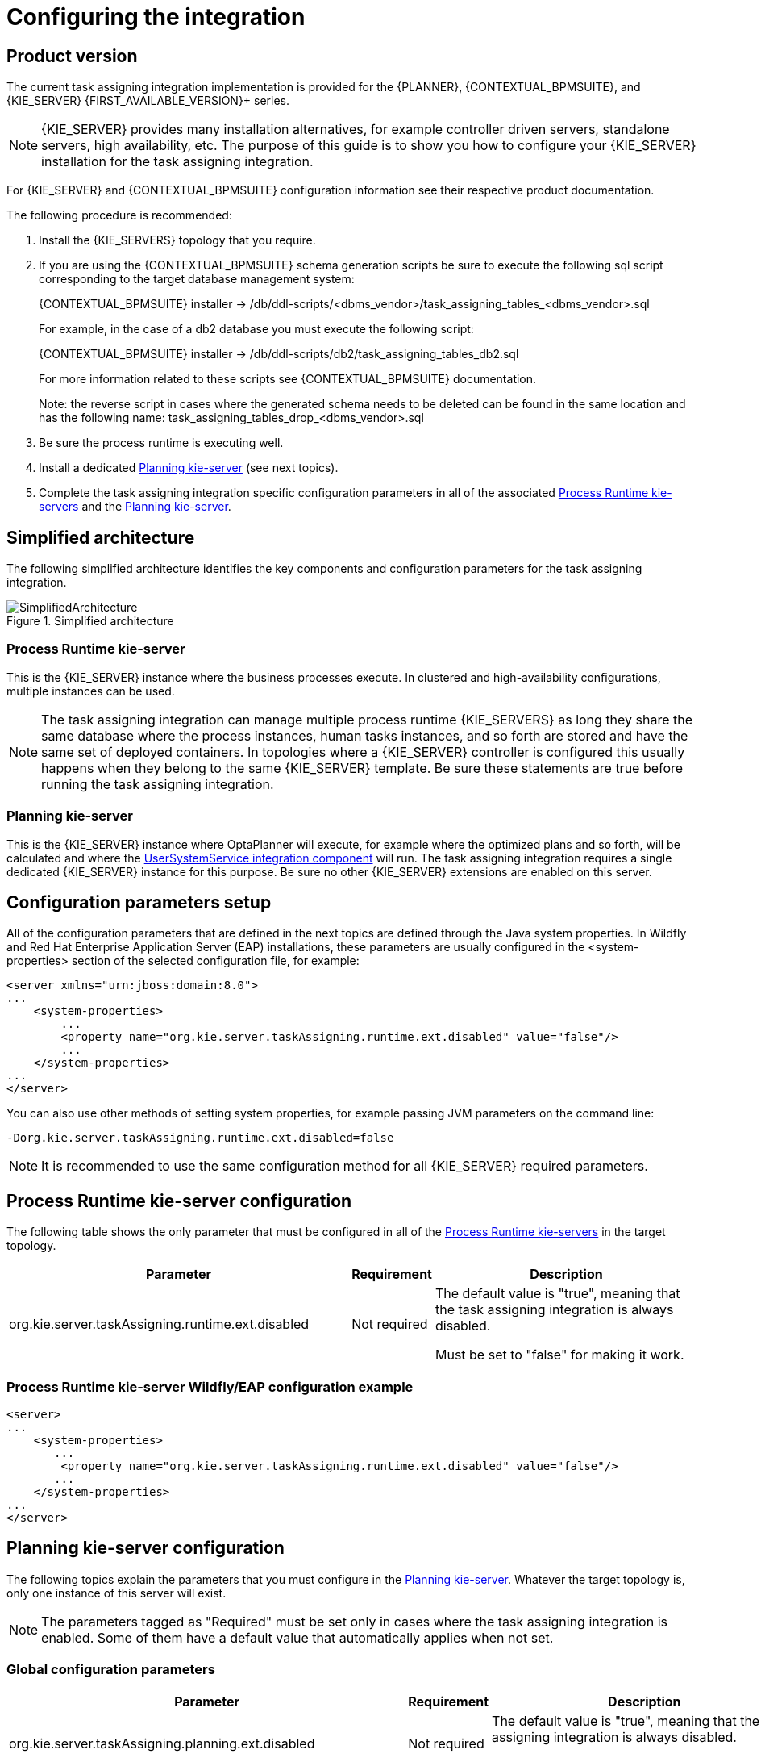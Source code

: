
= Configuring the integration

ifdef::DM,PAM[]
:FIRST_AVAILABLE_VERSION: 7.8.x
endif::[]
ifdef::DROOLS,JBPM,OP[]
:FIRST_AVAILABLE_VERSION: 7.38.x
endif::[]

== Product version

The current task assigning integration implementation is provided for the {PLANNER}, {CONTEXTUAL_BPMSUITE}, and {KIE_SERVER} {FIRST_AVAILABLE_VERSION}+ series.

[NOTE]
====
{KIE_SERVER} provides many installation alternatives, for example controller driven servers, standalone servers, high availability, etc.
The purpose of this guide is to show you how to configure your {KIE_SERVER} installation for the task assigning integration.
====

For {KIE_SERVER} and {CONTEXTUAL_BPMSUITE} configuration information see their respective product documentation.

The following procedure is recommended:

. Install the {KIE_SERVERS} topology that you require.
. If you are using the {CONTEXTUAL_BPMSUITE} schema generation scripts be sure to execute the following sql script corresponding to the target database management system:
+
{CONTEXTUAL_BPMSUITE} installer -> /db/ddl-scripts/<dbms_vendor>/task_assigning_tables_<dbms_vendor>.sql
+
For example, in the case of a db2 database you must execute the following script:
+
{CONTEXTUAL_BPMSUITE} installer -> /db/ddl-scripts/db2/task_assigning_tables_db2.sql
+
For more information related to these scripts see {CONTEXTUAL_BPMSUITE} documentation.
+
Note: the reverse script in cases where the generated schema needs to be deleted can be found in the same location
and has the following name: task_assigning_tables_drop_<dbms_vendor>.sql

[start=3]
. Be sure the process runtime is executing well.
. Install a dedicated <<Planning kie-server, Planning kie-server>> (see next topics).
. Complete the task assigning integration specific configuration parameters in all of the associated <<Process Runtime kie-server, Process Runtime kie-servers>> and the <<Planning kie-server, Planning kie-server>>.

== Simplified architecture

The following simplified architecture identifies the key components and configuration parameters for the task assigning integration.

.Simplified architecture
image::KieServerTaskAssigning/SimplifiedArchitecture.png[]

=== Process Runtime kie-server

This is the {KIE_SERVER} instance where the business processes execute. In clustered and high-availability configurations, multiple instances can be used.

[NOTE]
====
The task assigning integration can manage multiple process runtime {KIE_SERVERS} as long they share the same database where the process instances, human tasks instances, and so forth are stored and have the same set of deployed containers.
In topologies where a {KIE_SERVER} controller is configured this usually happens when they belong to the same {KIE_SERVER} template.
Be sure these statements are true before running the task assigning integration.
====

=== Planning kie-server

This is the {KIE_SERVER} instance where OptaPlanner will execute, for example where the optimized plans and so forth, will be calculated and where the <<UserSystemService integration component, UserSystemService integration component>> will run.
The task assigning integration requires a single dedicated {KIE_SERVER} instance for this purpose.
Be sure no other {KIE_SERVER} extensions are enabled on this server.

== Configuration parameters setup

All of the configuration parameters that are defined in the next topics are defined through the Java system properties.
In Wildfly and Red Hat Enterprise Application Server (EAP) installations, these parameters are usually configured in the <system-properties> section of the selected configuration file, for example:

[source,xml]
----
<server xmlns="urn:jboss:domain:8.0">
...
    <system-properties>
        ...
        <property name="org.kie.server.taskAssigning.runtime.ext.disabled" value="false"/>
        ...
    </system-properties>
...
</server>
----

You can also use other methods of setting system properties, for example passing JVM parameters on the command line:

[source, java]
----
-Dorg.kie.server.taskAssigning.runtime.ext.disabled=false
----

[NOTE]
====
It is  recommended to use the same configuration method for all {KIE_SERVER} required parameters.
====

== Process Runtime kie-server configuration

The following table shows the only parameter that must be configured in all of the <<Process Runtime kie-server, Process Runtime kie-servers>> in the target topology.

[cols="50%,10%,40%" frame="all", options="header"]
|===
|Parameter
|Requirement
|Description
| org.kie.server.taskAssigning.runtime.ext.disabled | Not required | The default value is "true", meaning that the task assigning integration is always disabled.

Must be set to "false" for making it work.

|===

=== Process Runtime kie-server Wildfly/EAP configuration example

[source,xml]
----
<server>
...
    <system-properties>
       ...
        <property name="org.kie.server.taskAssigning.runtime.ext.disabled" value="false"/>
       ...
    </system-properties>
...
</server>
----

== Planning kie-server configuration

The following topics explain the parameters that you must configure in the <<Planning kie-server, Planning kie-server>>.
Whatever the target topology is, only one instance of this server will exist.

[NOTE]
====
The parameters tagged as "Required" must be set only in cases where the task assigning integration is enabled. Some of them have a default value that automatically applies when not set.
====

=== Global configuration parameters

[cols="50%,10%,40%" frame="all", options="header"]
|===
|Parameter
|Requirement
|Description

| org.kie.server.taskAssigning.planning.ext.disabled | Not required | The default value is "true", meaning that the task assigning integration is always disabled.

Must be set to "false" for making it work.

| org.kie.server.services.taskAssigning.core.model.planningUserId | Required | The default value is "planninguser".

This value configures the user for being assigned with the tasks that no other user in the system can be assigned to.

For example If a task has a required skill "astronaut" and no user can be found with this skill, it will be assigned to the planninguser.

But it is not only restricted to skills, another example might be a task configured for a users group "Finance". If no user exists in that group it will be assigned to the planning user.

It is strongly recommended that the planning user has the required human tasks administration grants in all of the target <<Process Runtime kie-server, Process Runtime kie-servers>>. By doing so it can easily proceed to track and eventually re-assign the tasks that couldn’t be managed by the tasks assigning integration.

Note: it is recommended to keep this name.

| org.kie.server.taskAssigning.processRuntime.url | Required | The default value is \http://localhost:8080/kie-server/services/rest/server

This value configures the URL for connecting to the <<Process Runtime kie-server, Process Runtime kie-server>> rest services.

In a clustered environment a list of "\|" separated urls can be used for doing  load balancing between the different <<Process Runtime kie-server, Process Runtime kie-servers>>.

| org.kie.server.taskAssigning.processRuntime.user | Required | The default value is wbadmin

This value configures the user id  for connecting to the <<Process Runtime kie-server, Process Runtime kie-server>>. In a clustered environment it must exist in all of the configured target servers.

The configured user must belong to the human tasks administration group. This group is usually found by looking at the target <<Process Runtime kie-server, Process Runtine kie-server>> configuration parameter:

<property name="org.jbpm.ht.admin.group" value="process-admin"/>

Following the example above the configured user must belong to the group "process-admin"

| org.kie.server.taskAssigning.processRuntime.pwd | Required | No default value is set.

This value configures the password  for the user configured in org.kie.server.taskAssigning.processRuntime.user parameter.

| org.kie.server.taskAssigning.processRuntime.targetUser | Required | No default value is set.

This value configures the user ID used to  execute the process runtime operations "on behalf of", and is usually the same as the  value of the
org.kie.server.taskAssigning.processRuntime.user parameter

| org.kie.server.taskAssigning.processRuntime.key.alias | Not Required | No default value is set.

This parameter can be used in cases where it is required to  get the runtime user password from the {KIE_SERVER} keystore and represents the alias for locating it.

| org.kie.server.taskAssigning.processRuntime.key.pwd | Not Required | No default value is set.

This parameter must be used in cases where the runtime user password is stored in the {KIE_SERVER} keystore, and represents the password for accessing the corresponding keystore entry.

| kie.keystore.keyStoreURL | Not Required | No default value is set.

URL for the JCEKS that you want to use, for example \file:///home/kie/keystores/keystore.jceks

| kie.keystore.keyStorePwd | Not Required | No default value is set.

Password for the JCEKS

| org.kie.server.taskAssigning.processRuntime.timeout | Not Required | The default value is 90000.

This value configures the timeout in milliseconds for the operation invocations on the <<Process Runtime kie-server, Process runtime kie-server>>.

| org.kie.server.taskAssigning.runtimeDelegate.pageSize | Not Required | The default value is 3000.

This value configures the page size for the paged queries. The default value is good for most scenarios and it’s not recommended to be modified unless specific fine tunings are required.

| org.kie.server.taskAssigning.solutionSyncInterval | Required | The default value is "PT2S" (two seconds).

This value configures the time interval for the tasks information refreshing from the <<Process Runtime kie-server, Process Runtime kie-server>>.

The format accepted is based on the ISO-8601 duration format PnDTnHnMn.nS with days considered to be exactly 24 hours.
For example:

"PT1.500S":  configures 1500 milliseconds.

"PT0.500S":  configures 500 milliseconds.

"PT3S":      configures 3000 milliseconds.

| org.kie.server.taskAssigning.solutionSyncQueriesShift | Required | The default value is "PT10M"

This value configures a timeshift for adjusting the tasks information refreshing queries. In most cases it should never be modified and should not be less than PT5M (five minutes).

The format accepted is based on the ISO-8601 duration format PnDTnHnMn.nS with days considered to be exactly 24 hours.

| org.kie.server.taskAssigning.publishWindowSize | Required | The default value is 2.

This value configures the maximum amount of tasks per user that will be assigned to it in the <<Process Runtime kie-server, Process Runtime kie-server>> when an optimized plan is calculated. See "published tasks"

This value should usually be low 2, 3, or 4, since it is expected that the  tasks will be assigned to the users according to an optimized plan that is changing over the time. High values might lead into the <<BPM standard task assigning, BPM Standard task assigning>> which could make the tasks assigning integration senseless.

| org.kie.server.taskAssigning.usersSyncInterval | Required | The default value is "PT2H" (two hours)

This value configures the time interval for the user's information refreshing from the <<UserSystemService integration component, UserSystemService integration component>>.

The format accepted is based on the ISO-8601 duration format PnDTnHnMn.nS with days considered to be exactly 24 hours.

|===

=== Solver configuration parameters

As it was mentioned, the task assigning integration delegates the calculation of "which tasks must be assigned to whom" to {PLANNER} and it will resolve this requirement by producing an optimized plan.
This plan is calculated by using a Solver with a set of configured constraints. See {PLANNER} product documentation for more information.

Two mechanisms are available for configuring the {PLANNER}’s Solver specifics.

Note: The parameter tagged as "Required" must have a value independently of the selected Solver configuration mechanism.

=== Class path based solver configuration

This mechanism implements the ability of configuring the Solver by using a class path resource.

[cols="50%,10%,40%" frame="all", options="header"]
|===
|Parameter
|Requirement
|Description

| org.kie.server.taskAssigning.solver.configResource | Required | The default value is:
"org/kie/server/services/taskassigning/solver/taskAssigningDefaultSolverConfig.xml"

This value configures the path to a class-path resource with the Solver configuration.

If the resource can’t be found or the configuration is wrong, a controlled error will be added to the <<Planning kie-server, Planning kie-server>> error messages and the task assigning integration won’t be initialized. The {KIE_SERVER}'s APIs can be used for querying these error messages and checking the status.

| org.kie.server.taskAssigning.solver.moveThreadCount | Not Required | The default value is AUTO.

This value configures the solver’s ability of using multithreaded incremental solving.

For more information see {PLANNER} documentation.

Note: when the container based solver configuration is used this value is not considered, the configuration provided in the KJAR is used instead.

| org.kie.server.taskAssigning.solver.moveThreadBufferSize | Not Required | No default value is set.

This value power tweaks the number of moves that are selected but won’t be foraged when multithreaded incremental solving is used.
Setting it too low reduces performance, but setting it too high too. Unless you’re deeply familiar with the inner workings of multithreaded solving, don’t configure this parameter.

For more information see {PLANNER} documentation.

Note: when the container based solver configuration is used this value is not considered, the configuration provided in the KJAR is used instead.

| org.kie.server.taskAssigning.solver.threadFactoryClass | Not Required | No default value is set.

The threadFactoryClass allows you to plug in a custom ThreadFactory for environments where arbitrary thread creation should be avoided.

For more information see {PLANNER} documentation.

Note: when the container based solver configuration is used this value is not considered, the configuration provided in the KJAR is used instead.

|===

[NOTE]
====
The default solver configuration includes a set of constraints for implementing optimized task assigning, therefore it is not necessary to provide a different set of constraints in most cases.
Use cases that require specific tunings, for example related to business data, can use this alternative. However it is recommended to use a Container based configuration for these purposes.
====

=== Container based solver configuration

This mechanism implements the ability to configure the Solver by using a container.
Finally, given that the {KIE_SERVER} architecture is based on containers this is usually the recommended approach.
However in many of the use cases the by default configuration is good enough and no container configuration is necessary see <<Default Constraints, Default Constraints>>

The following table shows the container-based configuration parameters:

[cols="50%,10%,40%" frame="all", options="header"]
|===
|Parameter
|Requirement
|Description

| org.kie.server.taskAssigning.solver.container.id | Not Required | No default value is set.

This value configures the Identifier of the container to use.

When set the container based configuration will be activated and the following container related parameters are required.

| org.kie.server.taskAssigning.solver.container.groupId | Required if the container configuration is activated | No default value is set.

This value configures the Maven groupId of the artifact to use for creating the container when needed.

| org.kie.server.taskAssigning.solver.container.artifactId | Required if the container configuration is activated | No default value is set.

This value configures the Maven artifactId for the artifact to use for creating the container when needed.

| org.kie.server.taskAssigning.solver.container.version | Required if the container configuration is activated | No default value is set.

This value configures the Maven version for the artifact to use for creating the container when needed.

| org.kie.server.taskAssigning.solver.configResource | Required if the container configuration is activated | This value configures the path to the resource with the Solver configuration in the container class-path.

|===

In case of errors, analogous to the "Class path based solver configuration" proper {KIE_SERVER} error messages will be generated and the task assigning integration won’t be initialized.
The {KIE_SERVER}’s apis can be used for querying these error messages and checking the status.

=== UserSystemService integration component

Calculating an optimized plan for assigning tasks to users often requires considering business related information.
Common examples, included in the current task assigning integration version, are the usage of the groups, the skills that a given user has or the affinities in certain topics, etc. See <<Skills and Affinities, Skills and Affinities>>.
This business oriented information must be provided by each particular installation and is delegated to the UserSystemService integration component.
It is up to the tasks assigning integrator to provide this component.


UserSystemService API

A user system service component must implement the following API.


[source,java]
----
public interface UserSystemService {

    /**
     * Invoked by the task assigning integration as part of the initialization procedure and
     * before any other method is invoked.
     */
    void start();

    /**
     * Invoked by the task assigning integration as part of the initialization procedure and
     * after the start() method is invoked.
     * @throws Exception if the test method failed.
     */
    void test() throws Exception;

    /**
     * @return the name of the UserSystemService implementation.
     */
    String getName();

    /**
     * @return the list of all users present in the external user system. This method is normally
     * invoked each time the solver is initialized or when the users information is updated from
     * the external user system.
     */
    List<User> findAllUsers();

    /**
     * Get the user information for a particular user.
     * @param id user identifier for querying.
     * @return the User corresponding to the given identifier, null if no user was found.
     */
    User findUser(String id);
}
----

=== UserSystemService configuration

Analogous to the Solver configuration two mechanisms are available for configuring the UserSystemService and in both cases the standard Java SPI (Service Provider Interface) and ServiceLoader mechanisms are used for its instantiation.

=== Class path based UserSystemService configuration

Use the following resource for configuring the different UserSystemService provider implementations:

META-INF/services/org.kie.server.services.taskassigning.user.system.api.UserSystemService

And finally add the following configuration parameters for configuring the selected implementation:

[cols="50%,10%,40%" frame="all", options="header"]
|===
|Parameter
|Requirement
|Description

| org.kie.server.taskAssigning.userSystem.name | Required | No default value is set.

This value configures the name of the UserSystemService provider instance to use.

See: UserSystemService.getName()

All of the configured providers are loaded from the application class-path and the one that matches with the configured name will be used.

A simple user system service implementation is provided see <<SimpleUserSystemService, SimpleUserSystemService>>

|===

=== Container based UserSystemService configuration

Use the following resource in your Kie Module (KJAR) to configure the different UserSystemService provider implementations:

project_home/src/main/resources/META-INF/services/org.kie.server.services.taskassigning.user.system.api.UserSystemService

And finally add the following configuration parameters for configuring the selected implementation:

[cols="50%,10%,40%" frame="all", options="header"]
|===
|Parameter
|Requirement
|Description

| org.kie.server.taskAssigning.userSystem.name | Required | No default value is set.

This value configures the name of the UserSystemService provider instance to use.

See: UserSystemService.getName()

| org.kie.server.taskAssigning.userSystem.container.id | Not Required | No default value is set.

This value configures the Identifier of the container to use.

When set the container based configuration will be activated and all of the potential UserSystemService providers that might be defined in the container class-path will be considered for selection, additionally to the ones in the application class-path.

The following parameters will be required.

| org.kie.server.taskAssigning.userSystem.container.groupId | Required if the container configuration is activated. | No default value is set.

This value configures the Maven groupId of the artifact to use for creating the container when needed.

| org.kie.server.taskAssigning.userSystem.container.artifactId | Required if the container configuration is activated. | No default value is set.

This value configures the Maven artifactId for the artifact to use for creating the container when needed.

| org.kie.server.taskAssigning.userSystem.container.version | Required if the container configuration is activated. | No default value is set.

This value configures the Maven version for the artifact to use for creating the container when needed.

|===

In case of errors, for example if the configured provider name was not found, the container couldn’t be instantiated, etc, a controlled error will be added to the <<Planning kie-server, Planning kie-server>> error messages and the task assigning integration won’t be initialized.
The {KIE_SERVER}'s apis can be used for querying these error messages and checking the status.

=== SimpleUserSystemService

The SimpleUserSystemService is a basic UserSystemService implementation that loads the user definitions, skills and affinities from Java properties file in the format used by the Wildfly/EAP application servers.
This implementation is always present in the <<Planning kie-server, Planning kie-server>> and is intended mainly for development and testing purposes.

The following example shows a user definitions file:

[source, java]
----
katy=analyst,HR
john=IT,Developer
----


In this example, two users are defined:

* User katy that belongs to the groups analyst and HR

* User john that belongs to the groups IT and Developer

The following parameters can be used to configure it:

[cols="50%,10%,40%" frame="all", options="header"]
|===
|Parameter
|Requirement
|Description

| org.kie.server.taskAssigning.userSystem.name | Required | Must be the value SimpleUserSystemService

| org.kie.server.services.taskassigning.user.system.simple.users | Required | This value configures a <<Planning kie-server, Planning kie-server>> web application accessible path with the user definitions file.

For example in Wildfly/EAP installations can be like this.

${jboss.server.config.dir}/roles.properties

Note: the configured file must have the same values as the roles.properties files of the <<Process Runtime kie-server, Process Runtime kie-servers>> in the target topology.

| org.kie.server.services.taskassigning.user.system.simple.skills | Not Required | This value configures a <<Planning kie-server, Planning kie-server>> web application accessible path with the users skills definitions if desired, see <<Skills and Affinities, Skills and Affinities>>.

For example in Wildfly/EAP installations can be like this.

${jboss.server.config.dir}/skills.properties

Note: the format is analogous to the user definitions file.

katy=skill1,skill2
john=skill1,skill2

| org.kie.server.services.taskassigning.user.system.simple.affinities | Not Required | This value configures a <<Planning kie-server, Planning kie-server>> web application accessible path with the users affinities definition if desired, <<Skills and Affinities, Skills and Affinities>>.

For example in Wildfly/EAP installations can be like this.

${jboss.server.config.dir}/affinities.properties

Note: the format is analogous to the user definitions file.

katy=affinity1,affinity4
In this example john has no affinities.

|===

=== Planning kie-server Wildfly/EAP configuration example

Below is an extract of the task assigning configuration parameters for a Wildfly/EAP server.

[source,xml]
----
<server>
...
<system-properties>
...
  <!-- the following kie-server extensions must be disabled in the Planning kie-server -->
  <property name="org.optaplanner.server.ext.disabled" value="true"/>
  <property name="org.jbpm.server.ext.disabled" value="true"/>
  <property name="org.jbpm.ui.server.ext.disabled" value="true"/>
  <property name="org.jbpm.case.server.ext.disabled" value="true"/>
  <property name="org.kie.dmn.server.ext.disabled" value="true"/>
  <property name="org.kie.swagger.server.ext.disabled" value="true"/>

  <!-- enable the TaskAssigningPlanningKieServerExtension -->
  <property name="org.kie.server.taskAssigning.planning.ext.disabled" value="false"/>

  <property name="org.kie.server.taskAssigning.processRuntime.url"
            value="http://localhost:8080/kie-server/services/rest/server"/>
  <property name="org.kie.server.taskAssigning.processRuntime.user" value="wbadmin"/>
  <property name="org.kie.server.taskAssigning.processRuntime.pwd" value="wbadmin"/>
  <property name="org.kie.server.taskAssigning.processRuntime.targetUser" value="wbadmin"/>
  <property name="org.kie.server.taskAssigning.solutionSyncInterval" value="PT2S"/>

  <!-- example of a Solver configuration based on a user provided kjar -->
  <!--
  <property name="org.kie.server.taskAssigning.solver.configResource" value="org/kie/server/services/taskassigning/solver/taskAssigningDefaultSolverConfig.xml"/>
  <property name="org.kie.server.taskAssigning.solver.container.id"
            value="kie-server-task-assigning-default-planner-kjar-container"/>
  <property name="org.kie.server.taskAssigning.solver.container.groupId" value="org.kie.server"/>
  <property name="org.kie.server.taskAssigning.solver.container.artifactId"
            value="kie-server-task-assigning-default-planner-kjar"/>
  <property name="org.kie.server.taskAssigning.solver.container.version" value="X.XX.XXX"/>
  -->

  <!-- default SimpleUserSystemService configuration -->
  <property name="org.kie.server.taskAssigning.userSystem.name" value="SimpleUserSystemService"/>
  <property name="org.kie.server.services.taskassigning.user.system.simple.users"
            value="${jboss.server.config.dir}/roles.properties"/>

  <!-- un-comment and configure if skills information will be loaded -->
  <!--
  <property name="org.kie.server.services.taskassigning.user.system.simple.skills"
            value="${jboss.server.config.dir}/skills.properties"/>
  -->

  <!-- un-comment and configure if affinities information will be loaded -->
  <!--
  <property name="org.kie.server.services.taskassigning.user.system.simple.affinities"
            value="${jboss.server.config.dir}/affinities.properties"/>
  -->
  <!-- end of default SimpleUserSystemService configuration -->

  <!-- example of a UserSystemService configuration based on a user provided kjar -->
  <!--
  <property name="org.kie.server.taskAssigning.userSystem.name"
            value="SimpleUserSystemServiceByKjar"/>
  <property name="org.kie.server.taskAssigning.userSystem.container.id"
            value="task-assigning-user-system-service-simple-by-kjar-container"/>
  <property name="org.kie.server.taskAssigning.userSystem.container.groupId"
            value="org.kie.server"/>
  <property name="org.kie.server.taskAssigning.userSystem.container.artifactId"
            value="kie-server-task-assigning-user-system-simple-kjar"/>
  <property name="org.kie.server.taskAssigning.userSystem.container.version" value="X.XX.XXX"/>
  -->
...
</system-properties>
...
</server>
----

=== Spring Boot configuration

When the {KIE_SERVER} Spring Boot Starter version is used the following configuration parameters are used to configure the task assigning integration.
These parameters are usually configured in the corresponding Spring Boot application.properties file. The same statements as for standard {KIE_SERVER} topologies apply in this case.

[cols="50%,10%,40%" frame="all", options="header"]
|===
|Parameter
|Requirement
|Description

| kieserver.taskAssigning.runtime.enabled | Required | Must be set to "true" in order to enable the task assigning integration in the <<Process Runtime kie-server, Process Runtime kie-server>>

| kieserver.taskAssigning.planning.enabled | Required | Must be set to "true" in order to enable the task assigning integration in the <<Planning kie-server, Planning kie-server>>

| taskassigning.core.model.planningUserId | Required | This value is analogous to the org.kie.server.services.taskAssigning.core.model.planningUserId configuration parameter, see <<Global configuration parameters, Global configuration parameters>>

| taskassigning.processRuntime.url | Required | This value is analogous to the org.kie.server.taskAssigning.processRuntime.url configuration parameter, see <<Global configuration parameters, Global configuration parameters>>

| taskassigning.processRuntime.user | Required | This value is analogous to the org.kie.server.taskAssigning.processRuntime.user configuration parameter, see <<Global configuration parameters, Global configuration parameters>>

| taskassigning.processRuntime.pwd | Required | This value is analogous to the org.kie.server.taskAssigning.processRuntime.pwd configuration parameter, see <<Global configuration parameters, Global configuration parameters>>

| taskassigning.processRuntime.targetUser | Required | This value is analogous to the org.kie.server.taskAssigning.processRuntime.targetUser configuration parameter, see <<Global configuration parameters, Global configuration parameters>>

| taskassigning.processRuntime.key.alias | Not Required | This value is analogous to the org.kie.server.taskAssigning.processRuntime.key.alias configuration parameter, see <<Global configuration parameters, Global configuration parameters>>

| taskassigning.processRuntime.key.pwd | Not Required | This value is analogous to the org.kie.server.taskAssigning.processRuntime.key.pwd configuration parameter, see <<Global configuration parameters, Global configuration parameters>>

| taskassigning.processRuntime.timeout | Not Required | This value is analogous to the  org.kie.server.taskAssigning.processRuntime.timeout configuration parameter, see <<Global configuration parameters, Global configuration parameters>>

| taskassigning.runtimeDelegate.pageSize | Not Required | This value is analogous to the  org.kie.server.taskAssigning.runtimeDelegate.pageSize configuration parameter, see <<Global configuration parameters, Global configuration parameters>>

| taskassigning.solutionSyncInterval | Required | This value is analogous to the org.kie.server.taskAssigning.solutionSyncInterval configuration parameter, see <<Global configuration parameters, Global configuration parameters>>

| taskassigning.solutionSyncQueriesShift | Required | This value is analogous to the org.kie.server.taskAssigning.solutionSyncQueriesShift configuration parameter, see <<Global configuration parameters, Global configuration parameters>>

| taskassigning.publishWindowSize | Required | This value is analogous to the org.kie.server.taskAssigning.publishWindowSize configuration parameter, see <<Global configuration parameters, Global configuration parameters>>

| taskassigning.usersSyncInterval | Required | This value is analogous to the org.kie.server.taskAssigning.usersSyncInterval configuration parameter, see <<Global configuration parameters, Global configuration parameters>>

| taskassigning.solver.configResource | Required | This value is analogous to the org.kie.server.taskAssigning.solver.configResource configuration parameter, see <<Solver configuration parameters, Solver configuration parameters>>

| taskassigning.solver.moveThreadCount | Not Required | This value is analogous to the org.kie.server.taskAssigning.solver.moveThreadCount configuration parameter, see <<Solver configuration parameters, Solver configuration parameters>>

| taskassigning.solver.moveThreadBufferSize | Not Required | This value is analogous to the org.kie.server.taskAssigning.solver.moveThreadBufferSize configuration parameter, see <<Solver configuration parameters, Solver configuration parameters>>

| taskassigning.solver.threadFactoryClass | Not Required | This value is analogous to the org.kie.server.taskAssigning.solver.threadFactoryClass configuration parameter, see <<Solver configuration parameters, Solver configuration parameters>>

| taskassigning.solver.container.id | Not Required | This value is analogous to the org.kie.server.taskAssigning.solver.container.id configuration parameter, see <<Container based solver configuration, Container based solver configuration>>

| taskassigning.solver.container.groupId | Required if the container configuration is activated | This value is analogous to the org.kie.server.taskAssigning.solver.container.groupId configuration parameter, see <<Container based solver configuration, Container based solver configuration>>

| taskassigning.solver.container.artifactId | Required if the container configuration is activated | This value is analogous to the org.kie.server.taskAssigning.solver.container.artifactId configuration parameter, see <<Container based solver configuration, Container based solver configuration>>

| taskassigning.solver.container.version | Required if the container configuration is activated | This value is analogous to the org.kie.server.taskAssigning.solver.container.version configuration parameter, see <<Container based solver configuration, Container based solver configuration>>

| taskassigning.solver.configResource | Required if the container configuration is activated | This value is analogous to the org.kie.server.taskAssigning.solver.configResource configuration parameter, see <<Container based solver configuration, Container based solver configuration>>

| taskassigning.userSystem.name | Required | This value is analogous to the org.kie.server.taskAssigning.userSystem.name configuration parameter, see <<UserSystemService configuration, UserSystemService configuration>>

| taskassigning.userSystem.container.id | Not Required | This value is analogous to the org.kie.server.taskAssigning.userSystem.container.id configuration parameter, see <<Container based UserSystemService configuration, Container based UserSystemService configuration>>

| taskassigning.userSystem.container.groupId | Required if the container configuration is activated | This value is analogous to the org.kie.server.taskAssigning.userSystem.container.groupId configuration parameter, see <<Container based UserSystemService configuration, Container based UserSystemService configuration>>

| taskassigning.userSystem.container.artifactId | Required if the container configuration is activated |This value is analogous to the org.kie.server.taskAssigning.userSystem.container.artifactId configuration parameter, see <<Container based UserSystemService configuration, Container based UserSystemService configuration>>

| taskassigning.userSystem.container.version | Required if the container configuration is activated | This value is analogous to the org.kie.server.taskAssigning.userSystem.container.version configuration parameter, see <<Container based UserSystemService configuration, Container based UserSystemService configuration>>

| tastaskassigning.userSystem.simple.users | Required if the Simple User System is configured | This value is analogous to the org.kie.server.services.taskassigning.user.system.simple.users configuration parameter, see <<SimpleUserSystemService, SimpleUserSystemService>>

| taskassigning.userSystem.simple.skills | Not Required | This value is analogous to the org.kie.server.services.taskassigning.user.system.simple.skills configuration parameter, see <<SimpleUserSystemService, SimpleUserSystemService>>

| taskassigning.userSystem.simple.affinities | Not Required | This value is analogous to the  org.kie.server.services.taskassigning.user.system.simple.affinities configuration parameter, see see <<SimpleUserSystemService, SimpleUserSystemService>>

|===

=== Default Constraints

The following table gives a high level description of the set of constraints that are included in the task assigning integration.
These constraints are used for the construction of the optimized plan, in other words "for determining which tasks should be assigned to whom".

In general a large set of use cases can be covered by using them and no extensions are required, but it is possible to work with a user provided-customized set of constraints if needed, see <<Container based solver configuration, Container based solver configuration>>.

Optimized solutions construction is made by using a BendableLongScore with two levels of Hard constraints and six levels of Soft constraints. These constraint levels can be customized by following a set of restrictions.

[cols="30%,15%,55%" frame="all", options="header"]
|===
|Constraint
|Level/Requirement
|Description

| Required Potential Owner | Hard Constraint 0 (required) | Determines that a task must be assigned to one of it is "Potential Owners", or to the "Planning User" in cases where no "Potential Owners" are found.

User provided customizations must always include this constraint as the first level hard constraint.
Otherwise the business process semantics won’t be considered by the task assigning integration, i.e., tasks might be assigned to users that are not "Potential Owners" for it.

In cases where this constraint is still customized, it must always consider assigning the "Planning User" when no other user fits the customized condition.

| Required Skills | Hard Constraint 1 | Determines that a task can only be assigned to a user that has all of the task’s configured skills, see <<Skills and Affinities, Skills and Affinities>>.

If a task has configured skills but no user with all of these skills can be found it’ll be assigned to the "Planning User".

If the task doesn’t have configured skills the constraint has no effect.

In cases where this constraint is customized, it must always consider assigning the "Planning User" when no other user fits the customized condition.

| PlanningUser assignment | Soft Constraint 0 (required) | Penalizes the "Planning User" assignment. This constraint enforces the minimization of the "Planning User" assignment and ensures it’ll be assigned as the "last available option"

Do not customize or change this constraint.

| High level priority | Soft Constraint 1 | Enforces the assignment of higher priority tasks first whenever it is possible.

| Desired Affinities | Soft Constraint 2 | Makes a best effort for assigning tasks according to its configured affinities, see <<Skills and Affinities, Skills and Affinities>>

If a task has configured affinities, whenever it is possible, a user with the most of them will be picked for its assignment.

If the task doesn’t have configured affinities the constraint has no effect.

| Minimize makespan | Soft Constraint 3 (required) | Reduce the time to complete all tasks.

This constraint must always be included.

| Medium level priority | Soft Constraint 4 | Medium level priority tasks are assigned after higher priority tasks whenever it is possible.

| Low level priority |  Soft Constraint 5 | Low level priority tasks are assigned lastly whenever it is possible.

|===

[NOTE]
====
The current TaskAssigningSolution implementation is based on a BendableLongScore scoring function and thus any potential extension of the provided constraints, etc., typically by using a user provided KJAR, will be based on it.
However this scoring function as well as the core model classes might change in future releases.
====

=== Constraints configuration by using a DRL file

The following example shows the key parts of the DRL file that contains the constraints configurations.

[source, java]
----

// ############################################################################
// Hard constraints
// ############################################################################

// A task can only be assigned to one of its potential owners or to the PlanningUser
rule "Required Potential Owner"
   when
       $task : Task(user != null, !TaskAssigningConditions.userMeetsPotentialOwnerOrPlanningUserCondition($task, user))
   then
       scoreHolder.addHardConstraintMatch(kcontext, 0, -1);
end

// A task with defined skills can only be assigned to users that has all of the of them or to the PlanningUser
rule "Required Skills"
   when
       $task : Task(user != null, !TaskAssigningConditions.userMeetsRequiredSkillsOrPlanningUserCondition($task, user))
   then
       scoreHolder.addHardConstraintMatch(kcontext, 1, -1);
end

// ############################################################################
// Soft constraints
// ############################################################################

// First level soft constraint for penalizing the assignment of the PLANNING_USER.
rule "PlanningUser assignment"
   when
       Task(user != null, ModelConstants.IS_PLANNING_USER.test(user.getEntityId()))
   then
       // a penalization is added each time the PLANNING_USER is assigned.
       scoreHolder.addSoftConstraintMatch(kcontext, 0, -1);
end

// Second level soft constraint for penalizing the assignment of the PLANNING_USER.
rule "High level priority"
   when
       $task : Task(user != null, PriorityHelper.isHighLevel(priority))
   then
       scoreHolder.addSoftConstraintMatch(kcontext, 1, PriorityHelper.calculateWeightedPenalty($task.getPriority(), $task.getEndTimeInMinutes()));
end


// Third level soft constraint, when a task has defined affinities consider assigning users that match
// the most of them as possible.
rule "Desired Affinities"
   when
       $task : Task(user != null, user.isEnabled())
   then
       scoreHolder.addSoftConstraintMatch(kcontext, 2, TaskHelper.countMatchingLabels($task, $task.getUser(), DefaultLabels.AFFINITIES.name()));
end

// Fourth level soft constraint.
rule "Minimize makespan (starting with the latest ending user first)"
   when
       Task(user != null, nextTask == null, $endTimeInMinutes : endTimeInMinutes)
   then
       scoreHolder.addSoftConstraintMatch(kcontext, 3, - ($endTimeInMinutes * $endTimeInMinutes));
end

// Fifth level soft constraint.
rule "Medium level priority"
   when
       $task : Task(user != null, PriorityHelper.isMediumLevel(priority))
   then
       scoreHolder.addSoftConstraintMatch(kcontext, 4, PriorityHelper.calculateWeightedPenalty($task.getPriority(), $task.getEndTimeInMinutes()));
end

// Sixth level soft constraint.
rule "Low level priority"
   when
       $task : Task(user != null, PriorityHelper.isLowLevel(priority))
   then
       scoreHolder.addSoftConstraintMatch(kcontext, 5, PriorityHelper.calculateWeightedPenalty($task.getPriority(), $task.getEndTimeInMinutes()));
end

----

[NOTE]
====
The current by default DRL might change in future versions and thus  can not be considered as part of the product public API. Any potential customization of the provided constraints might use this DRL as a start point or could also use other mechanisms as the constraints streams for implementing them.
====


=== Skills and Affinities

The use of skills and affinities implements the ability of declaring business related data for being considered by the default provided constraints or any other user defined ones.
This is a fine grained decision mechanism that you can use on top of the groups-based assignment semantics defined in the business process.

Internally, this mechanism is based on the ability to label the human tasks generated by the business processes runtime and the users information.

**Labeling mechanism**

The following procedure shows how the labeling mechanism converts information in  human tasks, and users information to labels:

.Tasks Labeling
image::KieServerTaskAssigning/LabelingMechanismTasks.png[]

. Any human task is created in the processes runtime.
. When the new task is detected by the task assigning solution refreshing mechanism, a set of LabelValueExtrators is applied.
. These LabelValueExtractors can transform any piece of information in the human task or user into a label.
. The default constraints consider these labels.

In the preceding example,the following labels are produced:

* The input data "skills",  with the value "skill1, skill2" resulted in the label SKILLS with the following set of values {"skill1", "skill2"}
* The input data "affinities" with the value "affinity1" resulted in the label AFFINITIES with the following set of values {"affinity1"}


[NOTE]
====
Task labels are calculated only the first time the task is identified by the task assigning integration and can use any of the information present in the task.
====

User labeling works in a similar way:

.Tasks Labeling
image::KieServerTaskAssigning/LabelingMechanismUsers.png[]

=== Default HumanTask and User LabelValueExtractors

Four label value extractors are provided to manage the SKILLS and AFFINITIES labels.


[cols="50%,50%" frame="all", options="header"]
|===
|Extractor Name
|Description
| DefaultTaskDataSkillsValueExtractor | Processes the human task "skills" input value  as a string of comma separated values, and creates a java Set<Object> with tokenized String values.
The resulting set is assigned to the label SKILLS.

For example, the "skills" input value "english,finance" is extracted as a set with the values {"english", "finance"} and assigned to the label with name SKILLS.

By default extraction can be customized by using the following system property for defining the task input value from where the SKILLS will be extracted.

For example:
org.kie.server.services.taskassigning.planning.data.DefaultTaskDataSkillsValueExtractor.skills=someOtherName

| DefaultTaskDataAffinitiesValueExtractor | Processes the human task "affinities" input value, as a string comma separated values, and creates a java Set<Object> with tokenized String values. The resulting set is assigned to the label AFFINITIES.

Ej. The "affinities" input value "news,history" is extracted as a set with the values {"news", "history"} and assigned to the label with name AFFINITIES.

By default extraction can be customized by using the following system property for defining the task input value from where the AFFINITIES will be extracted.

For example:
org.kie.server.services.taskassigning.planning.data.DefaultTaskDataAffinitiesValueExtractor.affinities=someOtherName

| DefaultUserSkillsValueExtractor | Analogous to the DefaultTaskDataSkillsValueExtractor
By default extraction can be customized by using the following system property for defining the user attribute from where the SKILLS will be extracted.

For example:
org.kie.server.services.taskassigning.planning.data.DefaultUserSkillsValueExtractor.skills=someOtherName

| DefaultUserAffinitiesValueExtractor | Analogous to the DefaultTaskDataAffinitiesValueExtractor
By default extraction can be customized by using the following system property for defining the user attribute from where the AFFINITIES will be extracted.

For example:
org.kie.server.services.taskassigning.planning.data.DefaultUserAffinitiesValueExtractor.affinities=someOtherName

|===

[NOTE]
====
The current core model classes like the TaskAssigningSolution, Task and User might change in future releases.
====


=== Linking the human tasks inputs with the labels

A simple approach for labeling tasks with business related information is implemented using the task inputs configuration. The following image shows an example of such a configuration.

.Skills and affinities configuration
image::KieServerTaskAssigning/SkillsAndAffinitiesConfigurationExample.png[]

The example above links the process variable "variableWithTheSkills" with the task input name "skills", and the corresponding value will be processed by the "DefaultTaskDataSkillsValueExtractor" and automatically associated with the label name SKILLS.

This mechanism can be used for any other user provided LabelValueExtractor.

=== Custom extractors

Installations that require the definition of customized LabelValueExtractors can add them by providing their implementations in the customized KJARs with the <<Container based UserSystemService configuration, UserSystemIntegration implementation>> or the <<Container based solver configuration, Solver configuration>>.

. Add a component in the specified KJAR that implements the following interface:
+
org.kie.server.api.model.taskassigning.data.LabelValueExtractor
+
Note: Ensure that the following dependency is added to the given KJAR:

[source, xml]
----
<dependency>
  <groupId>org.kie.server</groupId>
  <artifactId>kie-server-api</artifactId>
  <version>corresponding version</version>
  <scope>provided</scope>
</dependency>
----

[start=2]
. Declare the component implementation by using the Java standard service provider mechanism in the following resource:
+
project_home/src/main/resources/META-INF/services/project_home/src/main/resources/META-INF/services/org.kie.server.api.model.taskassigning.data.LabelValueExtractor

When configured, the LabelValueExtractor will be processed accordingly.

The following example shows a custom LabelValueExtractor:

[source, java]
----
import org.kie.server.api.model.taskassigning.data.LabelValueExtractor;
import org.kie.server.services.taskassigning.user.system.api.User;

public class UserExampleValueExtractor implements LabelValueExtractor<User> {

   public Class<User> getType() {
       // consider this extractor for processing users information.
       return org.kie.server.services.taskassigning.user.system.api.User.class;
   }

   public String getLabelName() {
       return "PASSPORT";
   }

   public int getPriority() {
       return 1;
   }

   public Set<Object> extract(User source) {
       Map<String, Object> attributes = source.getAttributes();
       Object value = attributes != null ? attributes.get("passport_number") : null;
       return value != null ? new HashSet<Object>(Collections.singleton(value)) : null;
   }
}
----

Ensure that the following dependency is added to the specified KJAR:

[source, xml]
----
<dependency>
  <groupId>org.kie.server</groupId>
  <artifactId>kie-server-services-task-assigning-user-system-api</artifactId>
  <version>corresponding version</version>
  <scope>provided</scope>
</dependency>
----

[NOTE]
====
Extractors for processing the human tasks information must use the class
org.kie.server.api.model.taskassigning.TaskData as source type.
====

[NOTE]
====
The current core model classes like the TaskAssigningSolution, Task and User might change in future releases.
====

